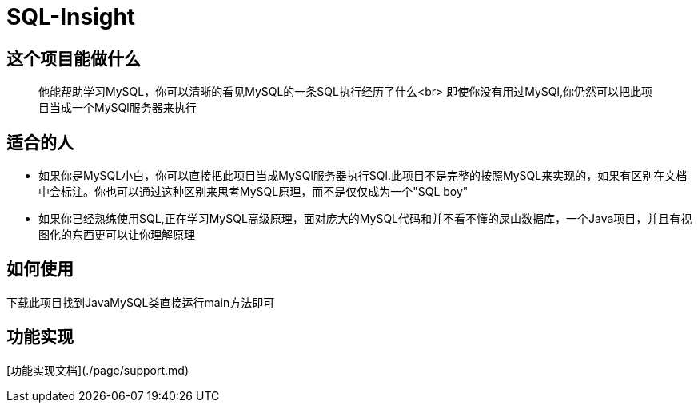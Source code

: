 = SQL-Insight


== 这个项目能做什么

> 他能帮助学习MySQL，你可以清晰的看见MySQL的一条SQL执行经历了什么<br>
> 即使你没有用过MySQl,你仍然可以把此项目当成一个MySQl服务器来执行


== 适合的人

- 如果你是MySQL小白，你可以直接把此项目当成MySQl服务器执行SQl.此项目不是完整的按照MySQL来实现的，如果有区别在文档中会标注。你也可以通过这种区别来思考MySQL原理，而不是仅仅成为一个"SQL boy"
- 如果你已经熟练使用SQL,正在学习MySQL高级原理，面对庞大的MySQL代码和并不看不懂的屎山数据库，一个Java项目，并且有视图化的东西更可以让你理解原理


== 如何使用

下载此项目找到JavaMySQL类直接运行main方法即可



== 功能实现

[功能实现文档](./page/support.md)
